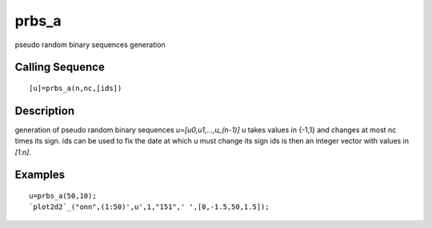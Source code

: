 


prbs_a
======

pseudo random binary sequences generation



Calling Sequence
~~~~~~~~~~~~~~~~


::

    [u]=prbs_a(n,nc,[ids])




Description
~~~~~~~~~~~

generation of pseudo random binary sequences `u=[u0,u1,...,u_(n-1)]` u
takes values in {-1,1} and changes at most nc times its sign. ids can
be used to fix the date at which u must change its sign ids is then an
integer vector with values in `[1:n]`.



Examples
~~~~~~~~


::

    u=prbs_a(50,10);
    `plot2d2`_("onn",(1:50)',u',1,"151",' ',[0,-1.5,50,1.5]);




